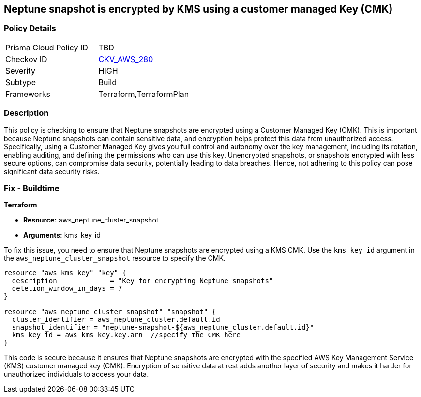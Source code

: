 
== Neptune snapshot is encrypted by KMS using a customer managed Key (CMK)

=== Policy Details

[width=45%]
[cols="1,1"]
|===
|Prisma Cloud Policy ID
| TBD

|Checkov ID
| https://github.com/bridgecrewio/checkov/blob/main/checkov/terraform/checks/resource/aws/NeptuneClusterSnapshotEncryptedWithCMK.py[CKV_AWS_280]

|Severity
|HIGH

|Subtype
|Build

|Frameworks
|Terraform,TerraformPlan

|===

=== Description

This policy is checking to ensure that Neptune snapshots are encrypted using a Customer Managed Key (CMK). This is important because Neptune snapshots can contain sensitive data, and encryption helps protect this data from unauthorized access. Specifically, using a Customer Managed Key gives you full control and autonomy over the key management, including its rotation, enabling auditing, and defining the permissions who can use this key. Unencrypted snapshots, or snapshots encrypted with less secure options, can compromise data security, potentially leading to data breaches. Hence, not adhering to this policy can pose significant data security risks.

=== Fix - Buildtime

*Terraform*

* *Resource:* aws_neptune_cluster_snapshot
* *Arguments:* kms_key_id

To fix this issue, you need to ensure that Neptune snapshots are encrypted using a KMS CMK. Use the `kms_key_id` argument in the `aws_neptune_cluster_snapshot` resource to specify the CMK.

[source,go]
----
resource "aws_kms_key" "key" {
  description             = "Key for encrypting Neptune snapshots"
  deletion_window_in_days = 7
}

resource "aws_neptune_cluster_snapshot" "snapshot" {
  cluster_identifier = aws_neptune_cluster.default.id
  snapshot_identifier = "neptune-snapshot-${aws_neptune_cluster.default.id}"
  kms_key_id = aws_kms_key.key.arn  //specify the CMK here
}
----

This code is secure because it ensures that Neptune snapshots are encrypted with the specified AWS Key Management Service (KMS) customer managed key (CMK). Encryption of sensitive data at rest adds another layer of security and makes it harder for unauthorized individuals to access your data.

